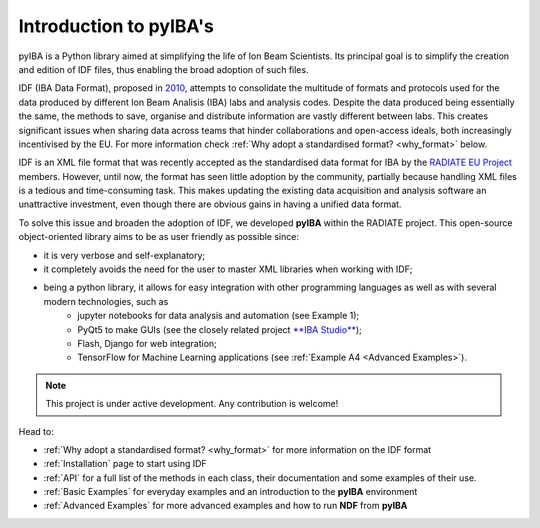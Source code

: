 

Introduction to **pyIBA's**
===========================

   



pyIBA is a Python library aimed at simplifying the life of Ion Beam Scientists. Its principal goal is to simplify the creation and edition of IDF files, thus enabling the broad adoption of such files.

IDF (IBA Data Format), proposed in `2010 <http://dx.doi.org/10.1016/j.nimb.2010.02.093>`_, attempts to consolidate the multitude of formats and protocols used for the data produced by different Ion Beam Analisis (IBA) labs and analysis codes. Despite the data produced being essentially the same, the methods to save, organise and distribute information are vastly different between labs. This creates significant issues when sharing data across teams that hinder collaborations and open-access ideals, both increasingly incentivised by the EU. For more information check :ref:`Why adopt a standardised format? <why_format>` below.
  
IDF is an XML file format that was recently accepted as the standardised data format for IBA by the  `RADIATE EU Project <https://www.ionbeamcenters.eu/radiate/>`_ members. However, until now, the format has seen little adoption by the community, partially because handling XML files is a tedious and time-consuming task. This makes updating the existing data acquisition and analysis software an unattractive investment, even though there are obvious gains in having a unified data format.

To solve this issue and broaden the adoption of IDF, we developed **pyIBA** within the RADIATE project. This open-source object-oriented library aims to be as user friendly as possible since:

* it is very verbose and self-explanatory;
* it completely avoids the need for the user to master XML libraries when working with IDF;
* being a python library, it allows for easy integration with other programming languages as well as with several modern technologies, such as
   * jupyter notebooks for data analysis and automation (see Example 1);
   * PyQt5 to make GUIs (see the closely related project `**IBA Studio** <https://github.com/m-sequeira/IBA-Studio>`_);
   * Flash, Django for web integration;
   * TensorFlow for Machine Learning applications (see :ref:`Example A4 <Advanced Examples>`).


.. note::
   This project is under active development. Any contribution is welcome!

Head to:

- :ref:`Why adopt a standardised format? <why_format>` for more information on the IDF format 
- :ref:`Installation` page to start using IDF
- :ref:`API` for a full list of the methods in each class, their documentation and some examples of their use.
- :ref:`Basic Examples` for everyday examples and an introduction to the **pyIBA** environment
- :ref:`Advanced Examples` for more advanced examples and how to run **NDF** from **pyIBA**